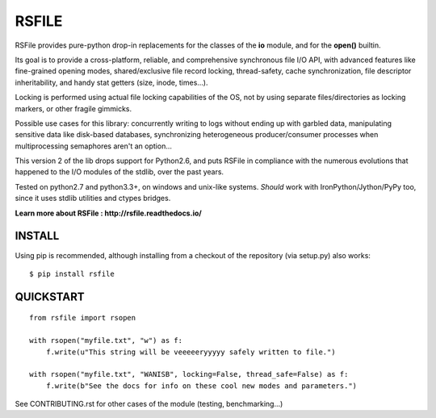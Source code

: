 RSFILE
================

RSFile provides pure-python drop-in replacements for the classes of the **io** module, and for the **open()** builtin.

Its goal is to provide a cross-platform, reliable, and comprehensive synchronous file I/O API, with advanced features like fine-grained opening modes, shared/exclusive file record locking, thread-safety, cache synchronization, file descriptor inheritability, and handy stat getters (size, inode, times...).

Locking is performed using actual file locking capabilities of the OS, not by using separate files/directories as locking markers, or other fragile gimmicks.

.. END OF PART KINDA SHARED WITH SPHINX DOC INDEX ..

Possible use cases for this library: concurrently writing to logs without ending up with garbled data, manipulating sensitive data like disk-based databases, synchronizing heterogeneous producer/consumer processes when multiprocessing semaphores aren't an option...

This version 2 of the lib drops support for Python2.6, and puts RSFile in compliance with the numerous evolutions that happened to the I/O modules of the stdlib, over the past years.

Tested on python2.7 and python3.3+, on windows and unix-like systems. *Should* work with IronPython/Jython/PyPy too, since it uses stdlib utilities and ctypes bridges.

.. image:: https://travis-ci.org/pakal/rsfile.svg?branch=master
    :target: https://travis-ci.org/pakal/rsfile

**Learn more about RSFile : http://rsfile.readthedocs.io/**



INSTALL
------------

Using pip is recommended, although installing from a checkout of the repository (via setup.py) also works:

::

    $ pip install rsfile


QUICKSTART
------------

::

    from rsfile import rsopen

    with rsopen("myfile.txt", "w") as f:
        f.write(u"This string will be veeeeeryyyyy safely written to file.")

    with rsopen("myfile.txt", "WANISB", locking=False, thread_safe=False) as f:
        f.write(b"See the docs for info on these cool new modes and parameters.")


See CONTRIBUTING.rst for other cases of the module (testing, benchmarking...)
